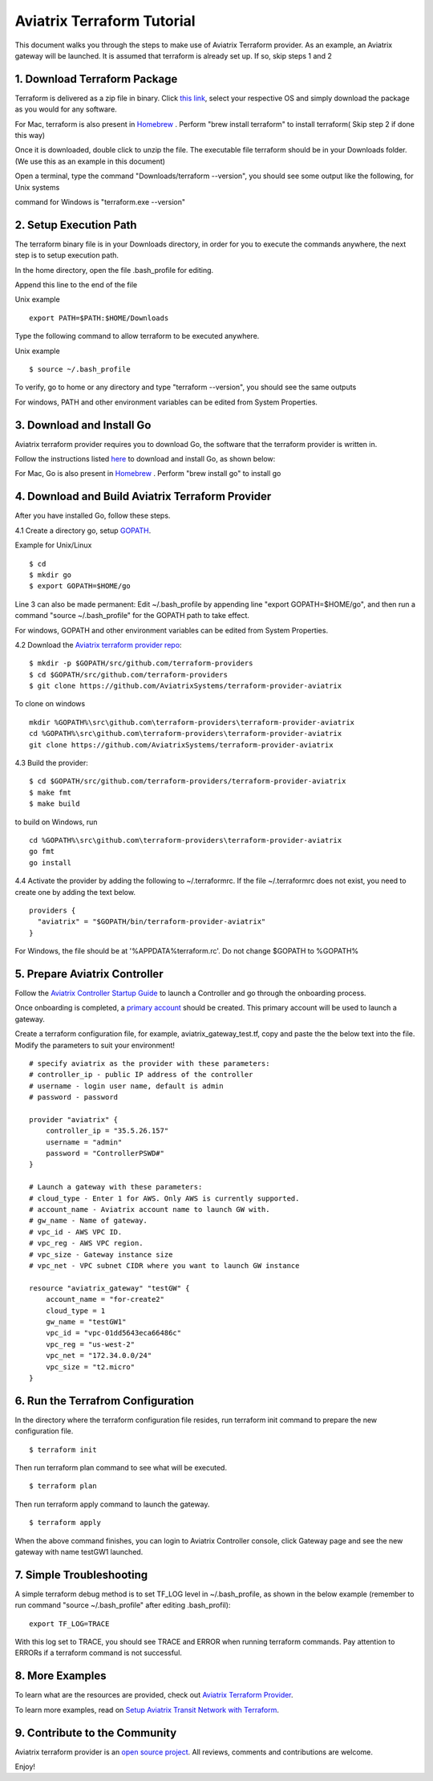 .. meta::
   :description: Aviatrix Terraform provider tutorial
   :keywords: AWS, Aviatrix Terraform provider, VPC, Transit network


===========================================================================================
Aviatrix Terraform Tutorial
===========================================================================================

This document walks you through the steps to make use of Aviatrix Terraform provider. As an example, an Aviatrix gateway will be launched. 
It is assumed that terraform is already set up. If so, skip steps 1 and 2

1. Download Terraform Package
-------------------------------------

Terraform is delivered as a zip file in binary. Click `this link <https://www.terraform.io/downloads.html>`_, select your respective OS and simply download the package as you would for any software.  

For Mac, terraform is also present in `Homebrew <https://brew.sh/>`_ . Perform "brew install terraform" to install terraform( Skip step 2 if done this way)

Once it is downloaded, double click to unzip the file. The executable file terraform should be 
in your Downloads folder. (We use this as an example in this document) 

Open a terminal, type the command "Downloads/terraform --version", you should see some output like the following, for Unix systems

|setup_tf|

command for Windows is "terraform.exe --version"


2. Setup Execution Path
------------------------------

The terraform binary file is in your Downloads directory, in order for you to execute the commands anywhere, 
the next step is to setup execution path. 

In the home directory, open the file .bash_profile for editing. 

Append this line to the end of the file 

Unix example
::
  export PATH=$PATH:$HOME/Downloads
 

Type the following command to allow terraform to be executed anywhere.

Unix example
::
  $ source ~/.bash_profile

To verify, go to home or any directory and type "terraform --version", you should see the same outputs

For windows, PATH and other environment variables can be edited from System Properties. 

3. Download and Install Go 
----------------------------------

Aviatrix terraform provider requires you to download Go, the software that the terraform provider is written in.

Follow the instructions listed `here <https://golang.org/doc/install>`_ to download and install Go, as shown below:

|go_install|

For Mac, Go is also present in `Homebrew <https://brew.sh/>`_ . Perform "brew install go" to install go


4. Download and Build Aviatrix Terraform Provider
-------------------------------------------------------

After you have installed Go, follow these steps.

4.1 Create a directory go, setup `GOPATH <https://github.com/golang/go/wiki/SettingGOPATH>`_. 

Example for Unix/Linux
::

  $ cd 
  $ mkdir go
  $ export GOPATH=$HOME/go

Line 3 can also be made permanent: Edit ~/.bash_profile by appending line "export GOPATH=$HOME/go", and then run a command "source ~/.bash_profile" for the GOPATH path to take effect.

For windows, GOPATH and other environment variables can be edited from System Properties. 


4.2 Download the `Aviatrix terraform provider repo <https://github.com/golang/go/wiki/SettingGOPATH>`_:

::

  $ mkdir -p $GOPATH/src/github.com/terraform-providers 
  $ cd $GOPATH/src/github.com/terraform-providers
  $ git clone https://github.com/AviatrixSystems/terraform-provider-aviatrix

To clone on windows

::

  mkdir %GOPATH%\src\github.com\terraform-providers\terraform-provider-aviatrix
  cd %GOPATH%\src\github.com\terraform-providers\terraform-provider-aviatrix
  git clone https://github.com/AviatrixSystems/terraform-provider-aviatrix


  
4.3 Build the provider:

::

  $ cd $GOPATH/src/github.com/terraform-providers/terraform-provider-aviatrix
  $ make fmt
  $ make build

to build on Windows, run

::

  cd %GOPATH%\src\github.com\terraform-providers\terraform-provider-aviatrix
  go fmt
  go install
 
4.4 Activate the provider by adding the following to ~/.terraformrc. If the file ~/.terraformrc does not exist, you need to create one by adding the text below.

::

  providers {
    "aviatrix" = "$GOPATH/bin/terraform-provider-aviatrix"
  }
  
For Windows, the file should be at '%APPDATA%\terraform.rc'. Do not change $GOPATH to %GOPATH%

  
5. Prepare Aviatrix Controller
--------------------------------

Follow the `Aviatrix Controller Startup Guide <https://docs.aviatrix.com/StartUpGuides/aviatrix-cloud-controller-startup-guide.html>`_ to launch a Controller and go through the onboarding process. 

Once onboarding is completed, a `primary account <https://docs.aviatrix.com/HowTos/onboarding_faq.html#what-is-the-aviatrix-primary-access-account>`_ should be created. This primary account will be used to launch a gateway. 

Create a terraform configuration file, for example, aviatrix_gateway_test.tf, copy and paste the
the below text into the file. Modify the parameters to suit your environment!

::

  # specify aviatrix as the provider with these parameters:
  # controller_ip - public IP address of the controller
  # username - login user name, default is admin
  # password - password

  provider "aviatrix" {
      controller_ip = "35.5.26.157"
      username = "admin"
      password = "ControllerPSWD#"
  }

  # Launch a gateway with these parameters:
  # cloud_type - Enter 1 for AWS. Only AWS is currently supported.
  # account_name - Aviatrix account name to launch GW with.
  # gw_name - Name of gateway.
  # vpc_id - AWS VPC ID.
  # vpc_reg - AWS VPC region.
  # vpc_size - Gateway instance size
  # vpc_net - VPC subnet CIDR where you want to launch GW instance 

  resource "aviatrix_gateway" "testGW" {
      account_name = "for-create2"
      cloud_type = 1
      gw_name = "testGW1"
      vpc_id = "vpc-01dd5643eca66486c"
      vpc_reg = "us-west-2"
      vpc_net = "172.34.0.0/24"
      vpc_size = "t2.micro"
  } 

6. Run the Terrafrom Configuration
-----------------------------------

In the directory where the terraform configuration file resides, run terraform init command to prepare the new configuration file.

::

  $ terraform init

Then run terraform plan command to see what will be executed. 

::
  
  $ terraform plan

Then run terraform apply command to launch the gateway.

::

  $ terraform apply
  
When the above command finishes, you can login to Aviatrix Controller console, click Gateway page and see the new gateway with name testGW1 launched.  

7. Simple Troubleshooting
--------------------------

A simple terraform debug method is to set TF_LOG level in ~/.bash_profile, as shown in the below example (remember to run command "source ~/.bash_profile" after editing .bash_profil):

::
  
  export TF_LOG=TRACE

With this log set to TRACE, you should see TRACE and ERROR when running terraform commands. Pay attention to ERRORs if a terraform command is not successful. 

8. More Examples
-----------------

To learn what are the resources are provided, check out `Aviatrix Terraform Provider <https://docs.aviatrix.com/HowTos/aviatrix_terraform.html>`_.

To learn more examples, read on `Setup Aviatrix Transit Network with Terraform <https://docs.aviatrix.com/HowTos/Setup_Transit_Network_Terraform.html>`_.

9. Contribute to the Community
--------------------------------

Aviatrix terraform provider is an `open source project <https://github.com/AviatrixSystems/terraform-provider-aviatrix>`_. All reviews, comments and contributions are welcome.


Enjoy!

.. |setup_tf| image:: tf_aviatrix_howto_media/setup_tf.png
   :scale: 30%
   
.. |go_install| image:: tf_aviatrix_howto_media/go_install.png
   :scale: 30%

.. disqus::    
